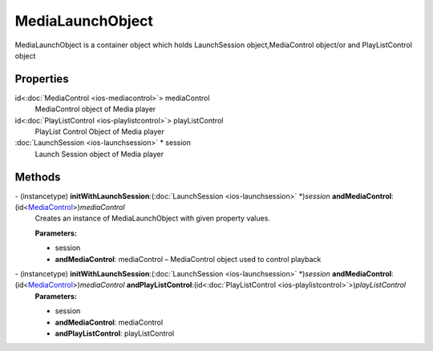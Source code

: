 MediaLaunchObject
=================

MediaLaunchObject is a container object which holds LaunchSession
object,MediaControl object/or and PlayListControl object

Properties
----------

id<:doc:`MediaControl <ios-mediacontrol>`> mediaControl
   MediaControl object of Media player

id<:doc:`PlayListControl <ios-playlistcontrol>`> playListControl
   PlayList Control Object of Media player

:doc:`LaunchSession <ios-launchsession>` \* session
   Launch Session object of Media player

Methods
-------

\- (instancetype) **initWithLaunchSession**:(:doc:`LaunchSession <ios-launchsession>` \*)\ *session* **andMediaControl**:(id<`MediaControl </apis/1-6-0/ios/MediaControl>`__>)\ *mediaControl*
   Creates an instance of MediaLaunchObject with given property values.

   **Parameters:**

   -  session

   -  **andMediaControl**: mediaControl – MediaControl object used to control playback

\- (instancetype) **initWithLaunchSession**:(:doc:`LaunchSession <ios-launchsession>` \*)\ *session* **andMediaControl**:(id<`MediaControl </apis/1-6-0/ios/MediaControl>`__>)\ *mediaControl* **andPlayListControl**:(id<:doc:`PlayListControl <ios-playlistcontrol>`>)\ *playListControl*
   **Parameters:**

   -  session
   -  **andMediaControl**: mediaControl
   -  **andPlayListControl**: playListControl

